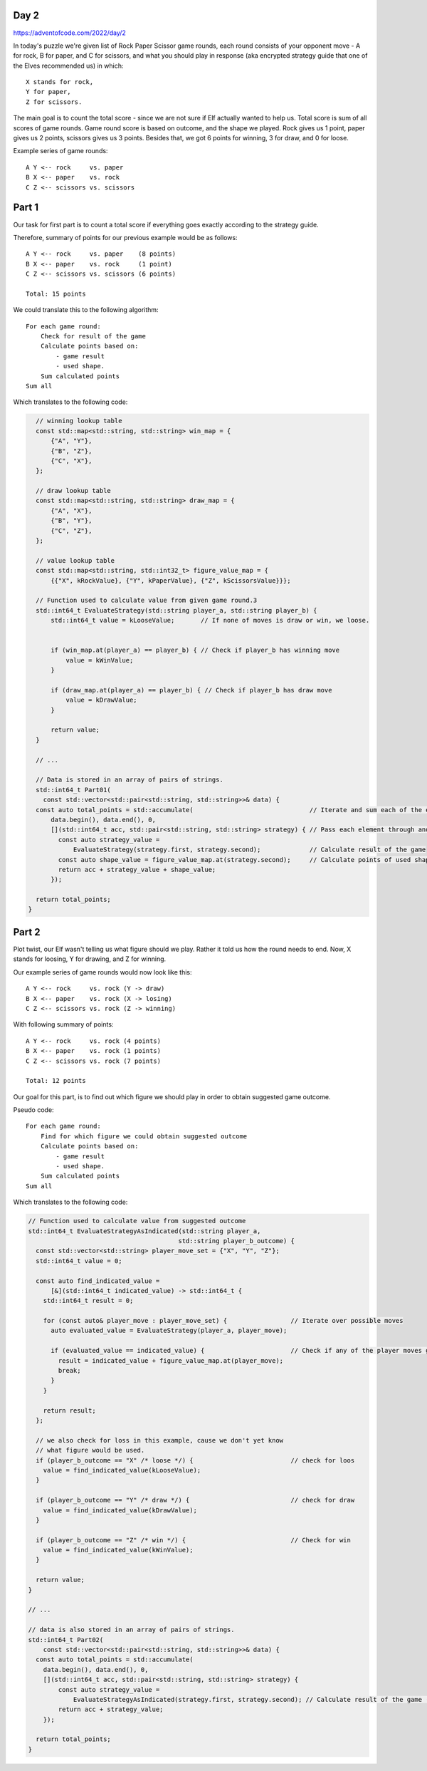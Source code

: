Day 2
+++++
https://adventofcode.com/2022/day/2

In today's puzzle we're given list of Rock Paper Scissor game rounds,
each round consists of your opponent move - A for rock, B for paper, and C for scissors,
and what you should play in response (aka encrypted strategy guide that one of the Elves recommended us) in which: :: 
  
    X stands for rock,
    Y for paper,
    Z for scissors.

The main goal is to count the total score - since we are not sure if Elf actually wanted to help us.
Total score is sum of all scores of game rounds. Game round score is based on outcome, and the shape we played. 
Rock gives us 1 point, paper gives us 2 points, scissors gives us 3 points.
Besides that, we got 6 points for winning, 3 for draw, and 0 for loose.

Example series of game rounds: ::

    A Y <-- rock     vs. paper
    B X <-- paper    vs. rock
    C Z <-- scissors vs. scissors

Part 1
++++++

Our task for first part is to count a total score if everything goes exactly according to the strategy guide.

Therefore, summary of points for our previous example would be as follows: ::

    A Y <-- rock     vs. paper    (8 points)
    B X <-- paper    vs. rock     (1 point)
    C Z <-- scissors vs. scissors (6 points)

    Total: 15 points

We could translate this to the following algorithm: ::

    For each game round:
        Check for result of the game
        Calculate points based on:
            - game result
            - used shape.
        Sum calculated points
    Sum all

Which translates to the following code:

.. code-block:: cpp

    // winning lookup table
    const std::map<std::string, std::string> win_map = {
        {"A", "Y"},
        {"B", "Z"},
        {"C", "X"},
    };

    // draw lookup table
    const std::map<std::string, std::string> draw_map = {
        {"A", "X"},
        {"B", "Y"},
        {"C", "Z"},
    };

    // value lookup table
    const std::map<std::string, std::int32_t> figure_value_map = {
        {{"X", kRockValue}, {"Y", kPaperValue}, {"Z", kScissorsValue}}};

    // Function used to calculate value from given game round.3
    std::int64_t EvaluateStrategy(std::string player_a, std::string player_b) {
        std::int64_t value = kLooseValue;       // If none of moves is draw or win, we loose.


        if (win_map.at(player_a) == player_b) { // Check if player_b has winning move
            value = kWinValue;
        }

        if (draw_map.at(player_a) == player_b) { // Check if player_b has draw move
            value = kDrawValue;
        }

        return value;
    }

    // ...

    // Data is stored in an array of pairs of strings.
    std::int64_t Part01(
      const std::vector<std::pair<std::string, std::string>>& data) {
    const auto total_points = std::accumulate(                               // Iterate and sum each of the elements
        data.begin(), data.end(), 0,
        [](std::int64_t acc, std::pair<std::string, std::string> strategy) { // Pass each element through anonymous function.
          const auto strategy_value =
              EvaluateStrategy(strategy.first, strategy.second);             // Calculate result of the game
          const auto shape_value = figure_value_map.at(strategy.second);     // Calculate points of used shape
          return acc + strategy_value + shape_value;
        });

    return total_points;
  }


Part 2
++++++

Plot twist, our Elf wasn't telling us what figure should we play.
Rather it told us how the round needs to end. Now, X stands for loosing, Y for drawing, and Z for winning.

Our example series of game rounds would now look like this: ::

    A Y <-- rock     vs. rock (Y -> draw)
    B X <-- paper    vs. rock (X -> losing)
    C Z <-- scissors vs. rock (Z -> winning)

With following summary of points: ::

    A Y <-- rock     vs. rock (4 points)
    B X <-- paper    vs. rock (1 points)
    C Z <-- scissors vs. rock (7 points)

    Total: 12 points

Our goal for this part, is to find out which figure we should play in order to obtain suggested game outcome.

Pseudo code: ::

    For each game round:
        Find for which figure we could obtain suggested outcome
        Calculate points based on:
            - game result
            - used shape.
        Sum calculated points
    Sum all

Which translates to the following code:

.. code-block:: cpp

    // Function used to calculate value from suggested outcome
    std::int64_t EvaluateStrategyAsIndicated(std::string player_a,
                                            std::string player_b_outcome) {
      const std::vector<std::string> player_move_set = {"X", "Y", "Z"};
      std::int64_t value = 0;

      const auto find_indicated_value =
          [&](std::int64_t indicated_value) -> std::int64_t {
        std::int64_t result = 0;

        for (const auto& player_move : player_move_set) {                 // Iterate over possible moves
          auto evaluated_value = EvaluateStrategy(player_a, player_move);

          if (evaluated_value == indicated_value) {                       // Check if any of the player moves gives us expected outcome
            result = indicated_value + figure_value_map.at(player_move);
            break;
          }
        }

        return result;
      };

      // we also check for loss in this example, cause we don't yet know
      // what figure would be used.
      if (player_b_outcome == "X" /* loose */) {                          // check for loos
        value = find_indicated_value(kLooseValue);
      }

      if (player_b_outcome == "Y" /* draw */) {                           // check for draw
        value = find_indicated_value(kDrawValue);
      }

      if (player_b_outcome == "Z" /* win */) {                            // Check for win
        value = find_indicated_value(kWinValue);
      }

      return value;
    }

    // ...

    // data is also stored in an array of pairs of strings.
    std::int64_t Part02(
        const std::vector<std::pair<std::string, std::string>>& data) {
      const auto total_points = std::accumulate(
        data.begin(), data.end(), 0,
        [](std::int64_t acc, std::pair<std::string, std::string> strategy) {
            const auto strategy_value =
                EvaluateStrategyAsIndicated(strategy.first, strategy.second); // Calculate result of the game (includes points for used shape)
            return acc + strategy_value;
        });

      return total_points;
    }

